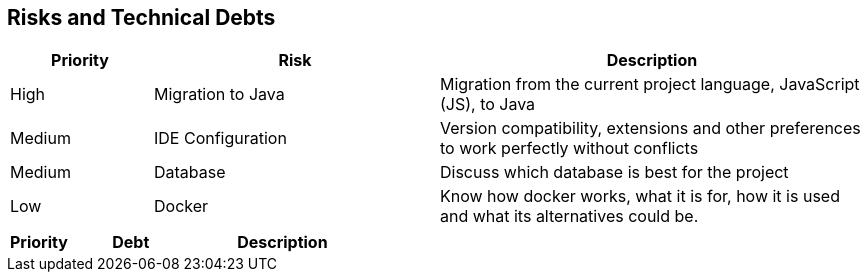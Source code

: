 ifndef::imagesdir[:imagesdir: ../images]

[[section-technical-risks]]
== Risks and Technical Debts
[cols="1,2,3a", options="header"]
|===
| Priority | Risk | Description

| High | Migration to Java | Migration from the current project language, JavaScript (JS), to Java
| Medium | IDE Configuration | Version compatibility, extensions and other preferences to work perfectly without conflicts
| Medium | Database | Discuss which database is best for the project 
| Low | Docker  | Know how docker works, what it is for, how it is used and what its alternatives could be.


|===

[cols="1,2,3a", options="header"]
|===
| Priority | Debt | Description
|===
